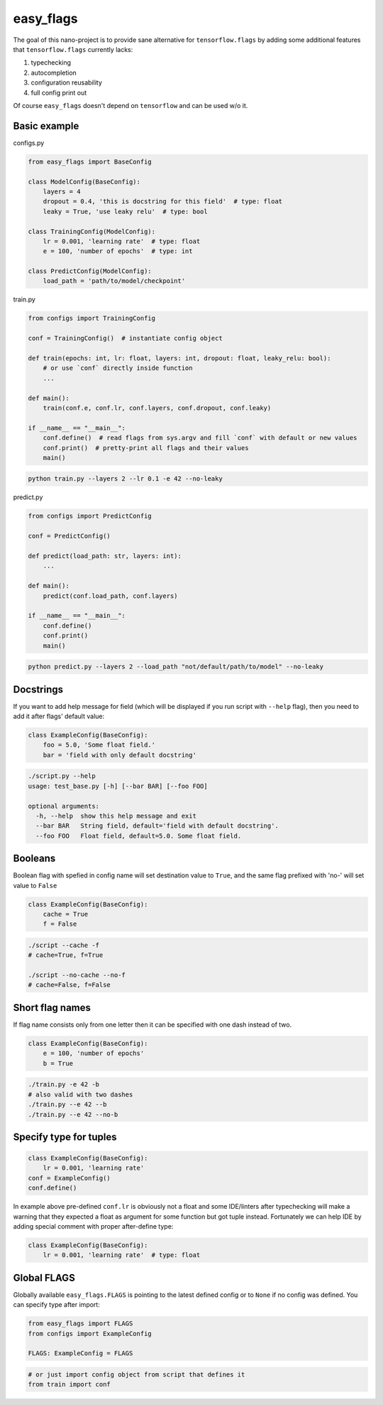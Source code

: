 easy_flags
==========

The goal of this nano-project is to provide sane alternative for ``tensorflow.flags`` by adding some additional features that ``tensorflow.flags`` currently lacks:

#. typechecking
#. autocompletion
#. configuration reusability
#. full config print out

Of course ``easy_flags`` doesn't depend on ``tensorflow`` and can be used w/o it.


Basic example
-------------

configs.py

.. code-block:: python

    from easy_flags import BaseConfig

    class ModelConfig(BaseConfig):
        layers = 4
        dropout = 0.4, 'this is docstring for this field'  # type: float
        leaky = True, 'use leaky relu'  # type: bool
    
    class TrainingConfig(ModelConfig):
        lr = 0.001, 'learning rate'  # type: float
        e = 100, 'number of epochs'  # type: int

    class PredictConfig(ModelConfig):
        load_path = 'path/to/model/checkpoint'


train.py

.. code-block:: python

    from configs import TrainingConfig

    conf = TrainingConfig()  # instantiate config object

    def train(epochs: int, lr: float, layers: int, dropout: float, leaky_relu: bool):
        # or use `conf` directly inside function
        ...

    def main():
        train(conf.e, conf.lr, conf.layers, conf.dropout, conf.leaky)

    if __name__ == "__main__":
        conf.define()  # read flags from sys.argv and fill `conf` with default or new values
        conf.print()  # pretty-print all flags and their values
        main()

.. code-block:: bash

    python train.py --layers 2 --lr 0.1 -e 42 --no-leaky


predict.py

.. code-block:: python

    from configs import PredictConfig

    conf = PredictConfig()

    def predict(load_path: str, layers: int):
        ...

    def main():
        predict(conf.load_path, conf.layers)

    if __name__ == "__main__":
        conf.define()
        conf.print()
        main()

.. code-block:: bash

    python predict.py --layers 2 --load_path "not/default/path/to/model" --no-leaky



Docstrings
----------

If you want to add help message for field (which will be displayed if you run script with ``--help`` flag), then you need to add it  after flags' default value:

.. code-block:: python

    class ExampleConfig(BaseConfig):
        foo = 5.0, 'Some float field.'
        bar = 'field with only default docstring'

.. code-block:: bash

    ./script.py --help
    usage: test_base.py [-h] [--bar BAR] [--foo FOO]

    optional arguments:
      -h, --help  show this help message and exit
      --bar BAR   String field, default='field with default docstring'.
      --foo FOO   Float field, default=5.0. Some float field.



Booleans
--------

Boolean flag with spefied in config name will set destination value to ``True``, and the same flag prefixed with 'no-' will set value to ``False``

.. code-block:: python

    class ExampleConfig(BaseConfig):
        cache = True
        f = False


.. code-block:: bash

    ./script --cache -f
    # cache=True, f=True

    ./script --no-cache --no-f
    # cache=False, f=False



Short flag names
----------------

If flag name consists only from one letter then it can be specified with one dash instead of two.

.. code-block:: python

    class ExampleConfig(BaseConfig):
        e = 100, 'number of epochs'
        b = True


.. code-block:: bash

    ./train.py -e 42 -b
    # also valid with two dashes
    ./train.py --e 42 --b
    ./train.py --e 42 --no-b



Specify type for tuples
-----------------------

.. code-block:: python

    class ExampleConfig(BaseConfig):
        lr = 0.001, 'learning rate'
    conf = ExampleConfig()
    conf.define()


In example above pre-defined ``conf.lr`` is obviously not a float and some IDE/linters after typechecking will make a warning that they expected a float as argument for some function but got tuple instead. Fortunately we can help IDE by adding special comment with proper after-define type:

.. code-block:: python

    class ExampleConfig(BaseConfig):
        lr = 0.001, 'learning rate'  # type: float



Global FLAGS
------------

Globally available ``easy_flags.FLAGS`` is pointing to the latest defined config or to ``None`` if no config was defined. You can specify type after import:

.. code-block:: python

    from easy_flags import FLAGS
    from configs import ExampleConfig

    FLAGS: ExampleConfig = FLAGS


.. code-block:: python

    # or just import config object from script that defines it
    from train import conf
